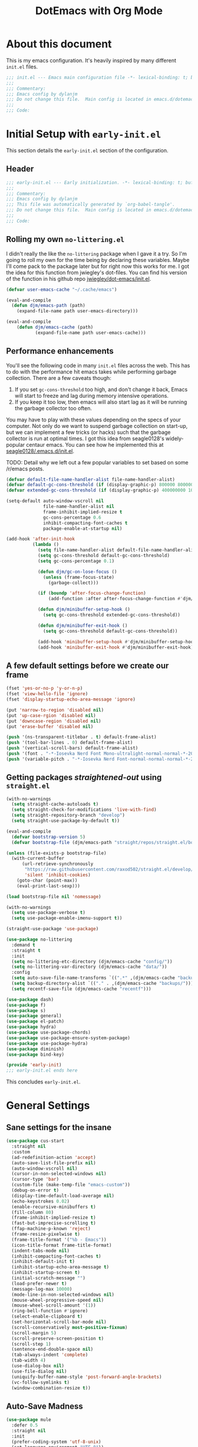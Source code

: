 #+title: DotEmacs with Org Mode
#+property: header-args :tangle "~/dotz/editors/emacs.d/init.el"

* About this document

This is my emacs configuration. It's heavily inspired by many different =init.el= files.

#+BEGIN_SRC emacs-lisp
;;; init.el --- Emacs main configuration file -*- lexical-binding: t; buffer-read-only: t; coding: utf-8-*-
;;;
;;; Commentary:
;;; Emacs config by dylanjm
;;; Do not change this file.  Main config is located in emacs.d/dotemacs.org
;;;
;;; Code:
#+END_SRC

* Initial Setup with =early-init.el=
:properties:
:header-args: :tangle "~/dotz/editors/emacs.d/early-init.el"
:end:

This section details the =early-init.el= section of the configuration.

** Header
#+BEGIN_SRC emacs-lisp
;;; early-init.el --- Early initialization. -*- lexical-binding: t; buffer-read-only: t; coding: utf-8-*-
;;;
;;; Commentary:
;;; Emacs config by dylanjm
;;; This file was automatically generated by `org-babel-tangle'.
;;; Do not change this file.  Main config is located in emacs.d/dotemacs.org
;;;
;;; Code:
#+END_SRC

** Rolling my own =no-littering.el=
I didn't really the like the =no-littering= package when I gave it a try. So I'm
going to roll my own for the time being by declaring these variables. Maybe I'll
come pack to the package later but for right now this works for me. I got the
idea for this function from jwiegley's dot-files. You can find his version of
the function in his github repo [[https://github.com/jwiegley/dot-emacs/blob/master/init.el][jwiegley/dot-emacs/init.el]].

#+BEGIN_SRC emacs-lisp
(defvar user-emacs-cache "~/.cache/emacs")

(eval-and-compile
  (defun djm/emacs-path (path)
    (expand-file-name path user-emacs-directory)))

(eval-and-compile
    (defun djm/emacs-cache (path)
           (expand-file-name path user-emacs-cache)))
#+END_SRC

** Performance enhancements
You'll see the following code in many =init.el= files across the web. This has
to do with the performance hit emacs takes while performing garbage collection.
There are a few caveats though:

1. If you set =gc-cons-threshold= too high, and don't change it back, Emacs will
   start to freeze and lag during memory intensive operations.
2. If you keep it too low, then emacs will also start lag as it will be running
   the garbage collector too often.

You may have to play with these values depending on the specs of your computer.
Not only do we want to suspend garbage collection on start-up, but we can
implement a few tricks (or hacks) such that the garbage collector is run at
optimal times. I got this idea from seagle0128's widely-popular centaur emacs.
You can see how he implemented this at [[https://github.com/seagle0128/.emacs.d/blob/master/init.el][seagle0128/.emacs.d/init.el]].

TODO: Detail why we left out a few popular variables to set based on some /r/emacs posts.

#+BEGIN_SRC emacs-lisp
  (defvar default-file-name-handler-alist file-name-handler-alist)
  (defvar default-gc-cons-threshold (if (display-graphic-p) 800000 800000))
  (defvar extended-gc-cons-threshold (if (display-graphic-p) 400000000 100000000))

  (setq-default auto-window-vscroll nil
                file-name-handler-alist nil
                frame-inhibit-implied-resize t
                gc-cons-percentage 0.6
                inhibit-compacting-font-caches t
                package-enable-at-startup nil)

  (add-hook 'after-init-hook
            (lambda ()
              (setq file-name-handler-alist default-file-name-handler-alist)
              (setq gc-cons-threshold default-gc-cons-threshold)
              (setq gc-cons-percentage 0.1)

              (defun djm/gc-on-lose-focus ()
                (unless (frame-focus-state)
                  (garbage-collect)))

              (if (boundp 'after-focus-change-function)
                  (add-function :after after-focus-change-function #'djm/gc-on-lose-focus))

              (defun djm/minibuffer-setup-hook ()
                (setq gc-cons-threshold extended-gc-cons-threshold))

              (defun djm/minibuffer-exit-hook ()
                (setq gc-cons-threshold default-gc-cons-threshold))

              (add-hook 'minibuffer-setup-hook #'djm/minibuffer-setup-hook)
              (add-hook 'minibuffer-exit-hook #'djm/minibuffer-exit-hook)))
#+END_SRC

** A few default settings before we create our frame

#+BEGIN_SRC emacs-lisp
(fset 'yes-or-no-p 'y-or-n-p)
(fset 'view-hello-file 'ignore)
(fset 'display-startup-echo-area-message 'ignore)

(put 'narrow-to-region 'disabled nil)
(put 'up-case-rgion 'disabled nil)
(put 'downcase-region 'disabled nil)
(put 'erase-buffer 'disabled nil)

(push '(ns-transparent-titlebar . t) default-frame-alist)
(push '(tool-bar-lines . 0) default-frame-alist)
(push '(vertical-scroll-bars) default-frame-alist)
(push '(font . "-*-Iosevka Nerd Font Mono-ultralight-normal-normal-*-20-*-*-*-m-0-iso10646-1") default-frame-alist)
(push '(variable-pitch . "-*-Iosevka Nerd Font-normal-normal-normal-*-20-*-*-*-m-0-iso10646-1") default-frame-alist)
#+END_SRC

** Getting packages /straightened-out/ using =straight.el=

#+BEGIN_SRC emacs-lisp
  (with-no-warnings
    (setq straight-cache-autoloads t)
    (setq straight-check-for-modifications 'live-with-find)
    (setq straight-repository-branch "develop")
    (setq straight-use-package-by-default t))

  (eval-and-compile
    (defvar bootstrap-version 5)
    (defvar bootstrap-file (djm/emacs-path "straight/repos/straight.el/bootstrap.el")))

  (unless (file-exists-p bootstrap-file)
    (with-current-buffer
        (url-retrieve-synchronously
         "https://raw.githubusercontent.com/raxod502/straight.el/develop/install.el"
         'silent 'inhibit-cookies)
      (goto-char (point-max))
      (eval-print-last-sexp)))

  (load bootstrap-file nil 'nomessage)

  (with-no-warnings
    (setq use-package-verbose t)
    (setq use-package-enable-imenu-support t))

  (straight-use-package 'use-package)

  (use-package no-littering
    :demand t
    :straight t
    :init
    (setq no-littering-etc-directory (djm/emacs-cache "config/"))
    (setq no-littering-var-directory (djm/emacs-cache "data/"))
    :config
    (setq auto-save-file-name-transforms `((".*" ,(djm/emacs-cache "backups/") t)))
    (setq backup-directory-alist `(("." . ,(djm/emacs-cache "backups/"))))
    (setq recentf-save-file (djm/emacs-cache "recentf")))

  (use-package dash)
  (use-package f)
  (use-package s)
  (use-package general)
  (use-package el-patch)
  (use-package hydra)
  (use-package use-package-chords)
  (use-package use-package-ensure-system-package)
  (use-package use-package-hydra)
  (use-package diminish)
  (use-package bind-key)

  (provide 'early-init)
  ;;; early-init.el ends here
#+END_SRC

This concludes =early-init.el=.

* General Settings
** Sane settings for the insane
#+begin_src emacs-lisp
    (use-package cus-start
      :straight nil
      :custom
      (ad-redefinition-action 'accept)
      (auto-save-list-file-prefix nil)
      (auto-window-vscroll nil)
      (cursor-in-non-selected-windows nil)
      (cursor-type 'bar)
      (custom-file (make-temp-file "emacs-custom"))
      (debug-on-error t)
      (display-time-default-load-average nil)
      (echo-keystrokes 0.02)
      (enable-recursive-minibuffers t)
      (fill-column 80)
      (frame-inhibit-implied-resize t)
      (fast-but-imprecise-scrolling t)
      (ffap-machine-p-known 'reject)
      (frame-resize-pixelwise t)
      (frame-title-format '("%b - Emacs"))
      (icon-title-format frame-title-format)
      (indent-tabs-mode nil)
      (inhibit-compacting-font-caches t)
      (inhibit-default-init t)
      (inhibit-startup-echo-area-message t)
      (inhibit-startup-screen t)
      (initial-scratch-message "")
      (load-prefer-newer t)
      (message-log-max 10000)
      (mode-line-in-non-selected-windows nil)
      (mouse-wheel-progressive-speed nil)
      (mouse-wheel-scroll-amount '(1))
      (ring-bell-function #'ignore)
      (select-enable-clipboard t)
      (set-horizontal-scroll-bar-mode nil)
      (scroll-conservatively most-positive-fixnum)
      (scroll-margin 5)
      (scroll-preserve-screen-position t)
      (scroll-step 1)
      (sentence-end-double-space nil)
      (tab-always-indent 'complete)
      (tab-width 4)
      (use-dialog-box nil)
      (use-file-dialog nil)
      (uniquify-buffer-name-style 'post-forward-angle-brackets)
      (vc-follow-symlinks t)
      (window-combination-resize t))
#+end_src

** Auto-Save Madness

#+begin_src emacs-lisp
  (use-package mule
    :defer 0.5
    :straight nil
    :init
    (prefer-coding-system 'utf-8-unix)
    (set-language-environment "UTF-8"))

  (use-package files
    :defer 0.5
    :straight nil
    :init
    (setq-default backup-by-copying t
                  confirm-kill-processes nil
                  create-lockfiles nil
                  delete-old-versions t
                  insert-directory-program "gls"
                  kept-new-versions 6
                  kept-old-versions 2
                  require-final-newline t
                  view-read-only t
                  version-control t))

  (use-package autorevert
    :defer 2.0
    :straight nil
    :init
    (setq-default auto-revert-verbose nil
                  global-auto-revert-non-file-buffers t
                  auto-revert-use-notify nil)
    (global-auto-revert-mode 1))

  (use-package recentf
    :defer 2.0
    :straight nil
    :init
    (setq-default recentf-max-saved-items 200
                  recentf-max-menu-items 20)
    (setq recentf-exclude
          '(no-littering-var-directory
            no-littering-etc-directory
            recentf-save-file))
    (recentf-mode 1))

  (use-package osx-trash
    :defer 2.0
    :init
    (setq-default delete-by-moving-to-trash t)
    (osx-trash-setup))
#+end_src

** Window & Frame Settings

#+begin_src emacs-lisp
  (use-package hl-line
    :defer 0.5
    :straight nil
    :init (global-hl-line-mode 1))

  (use-package frame
    :defer 0.5
    :straight nil
    :init
    (setq-default window-divider-default-places t
                  window-divider-default-bottom-width 1
                  window-divider-default-right-width 1)
    (global-unset-key (kbd "C-z"))
    (window-divider-mode 1)
    (blink-cursor-mode 0))

  (use-package delsel
    :bind (:map mode-specific-map
                ("C-g" . minibuffer-keyboard-quit))
    :init (delete-selection-mode 1))

  (use-package simple
    :defer 0.5
    :straight nil
    :init
    (setq-default column-number-mode nil
                  eval-expression-print-length nil
                  eval-expression-print-level nil
                  line-number-mode nil
                  line-move-visual nil
                  set-mark-command-repeat-pop t
                  track-eol t))

  (use-package fringe
    :defer 0.5
    :straight nil
    :init (fringe-mode '(10 . 8)))

  (use-package pixel-scroll
    :demand t
    :straight nil
    :init (pixel-scroll-mode 1))

  (use-package ns-win
    :defer 0.5
    :straight nil
    :init
    (setq-default mac-command-modifier 'meta
                  mac-option-modifier 'meta
                  mac-right-command-modifier 'left
                  mac-right-option-modifier 'none
                  mac-function-modifier 'hyper
                  ns-pop-up-frames nil
                  ns-use-native-fullscreen nil
                  ns-use-thin-smoothing t))

  (use-package windmove
    :bind (("C-c w l" . windmove-left)
           ("C-c w r" . windmove-right)
           ("C-c w p" . windmove-up)
           ("C-c w n" . windmove-down))
    :custom (windmove-default-keybindings 'shift))
#+end_src

** Picking up where we left off

#+begin_src emacs-lisp
  (use-package saveplace
    :defer 1.0
    :straight nil
    :config (save-place-mode 1))

  (use-package savehist
    :defer 1.0
    :straight nil
    :custom
    (history-delete-duplicates t)
    (savehist-autosave-interval 300)
    (savehist-save-minibuffer-history 1)
    (savehist-additional-variables '(kill-ring search-ring))
    :config (savehist-mode 1))

  (use-package focus-autosave-mode
    :defer 1.0
    :config (focus-autosave-mode 1))
#+end_src

#+begin_src emacs-lisp
  (use-package prog-mode
    :straight nil
    :hook ((prog-mode . prettify-symbols-mode)
           (prog-mode . show-paren-mode)
           (prog-mode . display-line-numbers-mode)
           (prog-mode . display-fill-column-indicator-mode))
    :custom
    (prettify-symbols-unprettify-at-point 'right-edge))

  (use-package term
    :straight nil
    :hook (term-mode . (lambda () (hl-line-mode -1))))
#+end_src

** Dired
#+BEGIN_SRC emacs-lisp
  (use-package dired
  :defer 3
  :straight nil
  :functions (dired wdired-change-to-wdired-mode)
  :bind (:map dired-mode-map
                ("C-c C-e" . wdired-change-to-wdired-mode))
                :custom
                (dired-auto-revert-buffer t)
                (dired-dwim-target t)
                (dired-guess-shell-gnutar "gtar")
                (dired-listing-switches "-alhF --group-directories-first -v")
                (dired-ls-F-marks-symlinks t)
                (dired-recursive-deletes 'always)
                (dired-recursive-copies 'always))

  (use-package dired-aux
    :straight nil
    :after (dired))

  (use-package dired-x
    :straight nil
    :after (dired))

  (use-package diredfl
    :after (dired)
    :config (diredfl-global-mode 1))

  (use-package dired-ranger
    :bind (:map dired-mode-map
                ("C-c C-c" . dired-ranger-copy)
                ("C-c C-m" . dired-ranger-move)
                ("C-c C-p" . dired-ranger-move)
                ("C-c C-b" . dired-ranger-bookmark)
                ("C-c b v" . dired-ranger-bookmark-visit)))

  (use-package dired-git-info
    :bind (:map dired-mode-map
                (":" . dired-git-info-mode)))

  (use-package dired-rsync
    :bind (:map dired-mode-map
                ("C-c C-r" . dired-rsync)))

  (use-package dired-subtree
    :bind (:map dired-mode-map
                ("TAB" . dired-subtree-insert)
                (";" . dired-subtree-remove)))

  (use-package fd-dired
    :after (dired))

  (use-package dired-sidebar
    :bind ("M-\\" . dired-sidebar-toggle-sidebar)
    :custom (dired-sidebar-theme 'vscode)
    :config
    (use-package vscode-icon))

  (use-package async
    :defer 1.5
    :preface
    (autoload 'aysnc-bytecomp-package-mode "async-bytecomp")
    (autoload 'dired-async-mode "dired-async.el" nil t)
    :config
    (async-bytecomp-package-mode 1)
    (dired-async-mode 1))
    #+end_src

** IBuffer

#+begin_src emacs-lisp
  (use-package ibuffer
    :bind (([remap list-buffers] . ibuffer))
    :custom
    (ibuffer-expert t)
    (ibuffer-show-empty-filter-groups nil)
    (ibuffer-formats '((mark modified " " (mode 1 1) " " (name 25 25 :left :elide) " " filename-and-process)))
    (ibuffer-never-show-predicates (list (rx (or "*Messages*"
                                                 "*magit-"
                                                 "*git-auto-push*"
                                                 "*Backtrace*"
                                                 "*new*"
                                                 "*Org*"
                                                 "*Flycheck error messages*"
                                                 "*Help*")))))

  (use-package ibuf-ext
    :straight nil
    :hook (ibuffer-mode . ibuffer-auto-mode)
    :custom (ibuffer-show-empty-filter-groups nil))

  (use-package ibuffer-projectile
    :defer 5.0
    :commands (ibuffer-projectile-set-filter-groups)
    :functions (ibuffer-do-sort-by-alphabetic)
    :preface
    (defun config-ibuffer--setup-buffer ()
      (ibuffer-projectile-set-filter-groups)
      (add-to-list 'ibuffer-filter-groups '("Dired" (mode . dired-mode)))
      (add-to-list 'ibuffer-filter-groups '("Ensime" (predicate . (s-matches? "Ensime" (buffer-name)))))
      (add-to-list 'ibuffer-filter-groups '("System" (predicate . (-contains? '("*Messages*" "*scratch*") (buffer-name)))))
      (add-to-list 'ibuffer-filter-groups '("Shells" (mode . eshell-mode)))
      (unless (eq ibuffer-sorting-mode 'alphabetic)
        (ibuffer-do-sort-by-alphabetic))
      (when (bound-and-true-p page-break-lines-mode)
        (page-break-lines--update-display-tables)))
    :init
    (add-hook 'ibuffer-hook #'config-ibuffer--setup-buffer)
    :custom
    (ibuffer-projectile-prefix ""))
#+end_src

** Utilities

#+begin_src emacs-lisp
  (use-package ws-butler
    :commands (ws-butler-global-mode)
    :hook ((prog-mode . (lambda () (require 'ws-butler)))
           (text-mode . (lambda () (require 'ws-butler))))
    :config (ws-butler-global-mode 1))

  (use-package zop-to-char
    :bind (("M-z" . zop-to-char)
           ("M-Z" . zop-up-to-char)))

  (use-package eldoc
    :defer 2.0
    :custom (eldoc-idle-delay 2))

  (use-package which-key
    :defer 2.0
    :custom (which-key-idle-delay 0.5)
    :config (which-key-mode))

  (use-package man
    :defer 2.0)

  (use-package help
    :defer 2.0
    :straight nil
    :custom (help-window-select t)
    :config
    (advice-add 'help-window-display-message :override #'ignore))

  (use-package helpful
    :custom
    (counsel-describe-function-function #'helpful-callable)
    (counsel-describe-variable-function #'helpful-variable)
    :bind
    ([remap describe-function] . helpful-callable)
    ([remap describe-command] . helpful-command)
    ([remap describe-variable] . helpful-variable)
    ([remap describe-key] . helpful-key))

  (use-package multiple-cursors
    :bind (("C->" . mc/mark-next-like-this)
           ("C-<" . mc/mark-previous-like-this)))
#+end_src

** Web

#+begin_src emacs-lisp
  (use-package eww
    :defer 5.0
    :straight nil)

  (use-package browse-url
    :defer 5.0
    :straight nil
    :custom (browse-urls-browser-function "firefox"))
#+end_src

** MacOS Specific

#+begin_src emacs-lisp
  (use-package exec-path-from-shell
    :defer 2.0
    :custom
    (exec-path-from-shell-check-startup-files nil)
    (exec-path-from-shell-variables '("PATH" "MANPATH"))
    (exec-path-from-shell-arguments '("-l"))
    :config
    (exec-path-from-shell-initialize))
#+end_src

* Theme
** Doom-Themes
#+begin_src emacs-lisp
  (use-package doom-themes
    :demand t
    :custom
    (doom-gruvbox-brighter-comments t)
    (doom-themes-enable-italic t)
    (doom-themes-enable-bold t)
    :config
    (load-theme 'doom-gruvbox t)
    (doom-themes-org-config)

    ;; Emacs 27 added new `:extend' keyword which breaks most themes
    (dolist (face '(region hl-line secondary-selection))
      (set-face-attribute face nil :extend t))
    (with-eval-after-load 'org
      (dolist (face '(org-block
                      org-block-begin-line
                      org-block-end-line
                      org-level-1
                      org-quote))
        (set-face-attribute face nil :extend t)))
    (with-eval-after-load 'magit
      (dolist (face '(magit-diff-hunk-heading
                      magit-diff-hunk-heading-highlight
                      magit-diff-hunk-heading-selection
                      magit-diff-hunk-region
                      magit-diff-lines-heading
                      magit-diff-lines-boundary
                      magit-diff-conflict-heading
                      magit-diff-added
                      magit-diff-removed
                      magit-diff-our
                      magit-diff-base
                      magit-diff-their
                      magit-diff-context
                      magit-diff-added-highlight
                      magit-diff-removed-highlight
                      magit-diff-our-highlight
                      magit-diff-base-highlight
                      magit-diff-their-highlight
                      magit-diff-context-highlight
                      magit-diff-whitespace-warning
                      magit-diffstat-added
                      magit-diffstat-removed
                      magit-section-heading
                      magit-section-heading-selection
                      magit-section-highlight
                      magit-section-secondary-heading
                      magit-diff-file-heading
                      magit-diff-file-heading-highlight
                      magit-diff-file-heading-selection))
        (set-face-attribute face nil :extend t)))
    (set-face-attribute 'font-lock-comment-face nil :family "Iosevka Slab"
                        :height 180 :weight 'bold :slant 'italic))
#+end_src

** Minions

#+begin_src emacs-lisp
  (use-package minions
    :defer 0.5
    :custom
    (minions-mode-line-lighter "...")
    (minions-mode-line-delimiters '("" . ""))
    :config (minions-mode 1))
#+end_src

** Tab Line (built-in)

#+begin_src emacs-lisp
  (use-package tab-line
    :disabled t
    :straight nil
    :custom
    (tab-line-new-tab-choice nil)
    (tab-line-separator nil)
    (tab-line-close-button-show nil)
    :init (global-tab-line-mode))

  (use-package page-break-lines
    :defer 1.0
    :diminish
    :commands (global-page-break-lines-mode)
    :config
    (progn
      (setq page-break-lines-modes
            '(prog-mode
              ibuffer-mode
              text-mode
              compilation-mode
              help-mode
              org-agenda-mode))
      (global-page-break-lines-mode)))
#+end_src

* Features
** Org-Mode
#+begin_src emacs-lisp
    (use-package dashboard
      :init
      (dashboard-setup-startup-hook)
      :custom
      (dashboard-items '((recents . 5)
                         (projects . 5)
                         (bookmarks . 5)
                         (agenda . 5)))
      :config
      (set-face-bold 'dashboard-heading-face t))

    (use-package org
      :defer 1.0
      :general
      ("C-c a" #'org-agenda
       "C-c s" #'org-search-view
       "C-c t" #'org-todo-list
       "C-c /" #'org-tags-view)
      (:states '(emacs normal) :keymaps 'org-mode-map
               "<backtab>" #'org-global-cycle
               "<tab>" #'org-cycle
               "C-c c" #'org-columns
               "M-n" #'org-metadown
               "M-p" #'org-metaup
               "RET" #'org-return)
      (:states '(normal motion insert emacs) :keymaps 'org-mode-map
               "C-c C-." #'org-time-stamp-inactive
               "C-c ." #'org-time-stamp))

    (use-package org-src
      :defer 1.0
      :straight nil
      :preface
      (progn
        (defun config-org--supress-final-newline ()
          (setq-local require-final-newline nil))

        (defun config-org--org-src-delete-trailing-space (&rest _)
          (delete-trailing-whitespace)))
      :config
      (progn
        (add-hook 'org-src-mode-hook #'config-org--supress-final-newline)
        (advice-add 'org-edit-src-exit :before #'config-org--org-src-delete-trailing-space)))
#+end_src

#+begin_src emacs-lisp
  (use-package ace-window
    :defer 10.0
    :bind (("C-x o" . ace-window)))

  (use-package aggressive-indent
    :defer 10.0
    :commands (aggressive-indent-mode))

  (use-package hungry-delete
    :defer 10.0
    :commands (hungry-delete-mode))

  (use-package key-chord
    :custom (key-chord-two-keys-delay 0.05)
    :init (key-chord-mode 1))

  (use-package prescient
    :defer 1.0
    :config (prescient-persist-mode))

  (use-package dimmer
    :disabled t
    :custom
    (dimmer-fraction 0.33)
    (dimmer-exclusion-regexp-list '(".*Minibuf.*"
                                    ".*which-key.*"
                                    ".*Messages.*"
                                    ".*Async.*"
                                    ".*Warnings.*"
                                    ".*LV.*"
                                    ".*Ilist.*"
                                    ".*posframe.*"
                                    ".*transient.*"))
    :config (dimmer-mode))
#+end_src

#+begin_src emacs-lisp
  (use-package smartparens
    :defer 10
    :functions (sp-backward-delete-char))
#+end_src

#+begin_src emacs-lisp
  (use-package rainbow-delimiters
    :defer 1.0
    :hook (prog-mode . rainbow-delimiters-mode)
    :custom (rainbow-delimters-max-face-count 5))
#+end_src

#+begin_src emacs-lisp
  (use-package undo-tree
    :defer 1.0
    :init (global-undo-tree-mode 1))
#+end_src

#+begin_src emacs-lisp
  (use-package posframe
    :defer 1.0
    :custom
    (posframe-arghandler #'hemacs-posframe-arghandler)
    :config
    (defun hemacs-posframe-arghandler (posframe-buffer arg-name value)
      (let ((info '(:internal-border-width 15 :min-width 80)))
        (or (plist-get info arg-name) value))))

  (use-package which-key-posframe
    :defer 5.0
    :config (which-key-posframe-mode)
    :custom (which-key-posframe-poshandler
             'posframe-poshandler-point-bottom-left-corner))
#+end_src

#+begin_src emacs-lisp
  (use-package yasnippet
    :defer 5.0
    :commands (yas-reload-all)
    :hook ((term-mode . (lambda () (yas-minor-mode -1)))
           (company-mode . yas-minor-mode))
    :config
    (yas-reload-all)
    (yas-global-mode 1))

  (use-package yasnippet-snippets
    :after (yasnippet))

  (use-package ivy-yasnippet
    :after (yasnippet)
    :custom (ivy-yasnippet-new-snippet yas-new-snippet-default))
#+end_src

** Autocomplete
*** Hippie-Exp

#+begin_src emacs-lisp
  (use-package hippie-exp
    :defer 1.0
    :diminish
    :bind (([remap dabbrev-expand] . hippie-expand))
    :custom
    (hippie-expand-try-functions-list '(try-expand-dabbrev
                                        try-expand-dabbrev-all-buffers
                                        try-expand-dabbrev-from-kill
                                        try-complete-file-name-partially
                                        try-complete-file-name
                                        try-expand-all-abbrevs
                                        try-expand-list
                                        try-complete-lisp-symbol-partially
                                        try-complete-lisp-symbol)))
#+end_src

*** Company
#+begin_src emacs-lisp
  (use-package auto-insert
    :straight nil
    :bind (("C-c ci a" . auto-insert)))

  (use-package company
    :defer 2.0
    :bind (:map company-active-map
                ("RET" . nil)
                ([return] . nil)
                ("TAB" . company-complete-selection)
                ([tab] . company-complete-selection)
                ("C-f" . company-complete-common)
                ("C-n" . company-select-next)
                ("C-p" . company-select-previous))
    :custom
    (company-require-match 'never)
    (company-async-timeout 10)
    (company-idle-delay 0.1)
    (company-minimum-prefix-length 1)
    (company-tooltip-align-annotations t)
    (company-transformers '(company-prescient-transformer
                            company-sort-by-backend-importance
                            company-flx-transformer
                            company-sort-by-statistics
                            company-sort-by-occurrence))
    :config
    (global-company-mode 1))

  (use-package company-statistics
    :after (company)
    :config
    (company-statistics-mode 1))

  (use-package company-math
    :after (company)
    :config
    (add-to-list 'company-backends 'company-math-symbols-unicode)
    (add-to-list 'company-backends 'company-math-symbols-latex))

  (use-package company-flx
    :after (company)
    :config (company-flx-mode 1))

  (use-package company-prescient
    :after (company prescient)
    :init (company-prescient-mode 1))

  (use-package company-lsp
    :after (company lsp-mode)
    :init
    (setq company-lsp-cache-canidates 'auto))

  (use-package company-anaconda
    :after (company anaconda-mode)
    :init (add-to-list 'company-backends 'company-anaconda))

  (use-package company-box
    :after (company)
    :init (company-box-mode 1))

  (use-package company-dabbrev
    :straight nil
    :after (company)
    :custom
    (company-dabbrev-ignore-case nil)
    (company-dabbrev-downcase nil))
#+end_src

** Ivy/Counsel/Swiper

#+begin_src emacs-lisp
  (use-package counsel
    :diminish
    :hook ((after-init . ivy-mode)
           (ivy-mode . counsel-mode))
    :bind (("C-x b" . ivy-switch-buffer)
           ("C-x B" . ivy-switch-buffer-other-window)
           ("C-c C-r" . ivy-resume)
           ("C-c v p" . ivy-push-view)
           ("C-c v o" . ivy-pop-view)
           ("C-c v ." . ivy-switch-view)
           :map ivy-minibuffer-map
           ("<tab>" . ivy-alt-done)
           ("C-w" . ivy-yank-word)
           ("C-r" . ivy-previous-line)
           (:map ivy-switch-buffer-map
                 ("C-x k" . ivy-switch-buffer-kill))

           (:map counsel-mode-map
                 ([remap dired] . counsel-dired)
                 ("M-x" . counsel-M-x)
                 ("C-x C-f" . counsel-find-file)
                 ("C-x C-d" . counsel-dired-jump)
                 ("C-x C-l" . counsel-find-library)
                 ("C-x C-r" . counsel-recentf)
                 ("C-x C-v" . counsel-set-variable)
                 ("C-x C-u" . counsel-unicode-char)
                 ("C-x j" . counsel-mark-ring)
                 ("C-c g" . counsel-grep)
                 ("C-c h" . counsel-command-history)
                 ("C-c j" . counsel-git)
                 ("C-c j" . counsel-git-grep)
                 ("C-c r" . counsel-rg)
                 ("C-c z" . counsel-fzf)
                 ("C-c c w" . counsel-colors-web)
                 ("C-h F" . counsel-describe-face)
                 ("C-h f" . counsel-describe-function)
                 ("C-h v" . counsel-describe-variable))

           ("C-s" . swiper)
           ("C-c c s" . swiper-isearch)
           ("C-c c r" . swiper-isearch-backward)
           ("C-S-s" . swiper-all)
           :map swiper-map
           ("M-%" . swiper-query-replace)
           ("M-s" . swiper-isearch-toggle)
           :map isearch-mode-map
           ("M-s" . swiper-isearch-toggle))

    :custom
    (ivy-dynamic-exhibit-delay-ms 250)
    (ivy-use-selectable-prompt t)
    (ivy-format-function #'ivy-format-function-arrow)
    (ivy-height 10)
    (ivy-initial-inputs-alist nil)
    (ivy-case-fold-search-default t)
    (ivy-use-virtual-buffers t)
    (ivy-virtual-abbreviate 'abbreviate)
    (ivy-count-format "")
    (ivy-flx-limit 2000)

    :config
    (use-package flx)
    (use-package ivy-hydra)
    (use-package amx :config (amx-mode 1))
    (use-package ivy-prescient
      :custom (ivy-prescient-retain-classic-highlighting t)
      :config (ivy-prescient-mode 1))

    (when (executable-find "rg")
      (setq counsel-grep-base-command
            "rg -S --no-heading --line-number --color never '%s' %s"))

    (with-eval-after-load 'ivy
      (push (cons #'swiper #'ivy--regex-plus) ivy-re-builders-alist)
      (push (cons #'swiper-isearch #'ivy--regex-plus) ivy-re-builders-alist)
      (push (cons #'counsel-M-x #'ivy--regex-fuzzy) ivy-re-builders-alist)
      (push (cons t #'ivy--regex-fuzzy) ivy-re-builders-alist)
      (push (cons t #'ivy-prescient-re-builder) ivy-re-builders-alist)))

  (use-package ivy-posframe
    :diminish
    :functions (ivy-posframe-display-at-window-bottom-left
                ivy-posframe-display-at-frame-center)
    :custom
    (ivy-posframe-hide-minibuffer t)
    :config
    (ivy-posframe-mode 1)
    (push (cons #'swiper nil)
          ivy-posframe-display-functions-alist)
    (push (cons t #'ivy-posframe-display-at-frame-center)
          ivy-posframe-display-functions-alist))

  (use-package counsel-projectile
    :diminish
    :after (counsel projectile)
    :custom (counsel-projectile-switch-project-action #'dired)
    :config (counsel-projectile-mode 1))

  (use-package avy
    :diminish
    :bind (:map dired-mode-map
                ("." . avy-goto-word-or-subword-1))
    :chords
    ("jx" . avy-kill-whole-line)
    ("jj" . avy-push-mark)
    ("jk" . avy-pop-mark)
    ("jl" . avy-goto-line)
    :config (avy-setup-default))

  (use-package ispell
    :defer 5.0
    :diminish
    :straight nil
    :ensure-system-package (hunspell . "trizen -S hunspell")
    :custom
    (ispell-dictionary "en_US")
    (ispell-program-name (executable-find "hunspell"))
    (ispell-really-hunspell t)
    (ispell-silently-savep t))
#+end_src

** Version Control
#+begin_src emacs-lisp
  (use-package magit
    :bind (("C-x g" . magit-status)
           ("C-x M-g" . magit-dispatch)
           ("C-c M-g" . magit-file-popup)))

  (use-package git-commit
    :after (magit)
    :custom (git-commit-summary-max-length 50))

  (use-package git-gutter
    :commands (global-git-gutter-mode)
    :init (global-git-gutter-mode 1))

  (use-package projectile
    :custom
    (projectile-completion-system 'ivy)
    (projectile-enable-caching t)
    :config
    (projectile-mode 1))

  (use-package vterm
    :defer 10)

  (use-package vterm-toggle
    :straight (:host github :repo "jixiuf/vterm-toggle")
    :bind (("<f2>" . vterm-toggle)
           ("S-<f2>" . term-toggle-cd)))

  (use-package eterm-256color
    :hook (term-mode . eterm-256color-mode))

  (use-package shell-pop
    :bind ("C-x t" . shell-pop)
    :custom
    (shell-pop-shell-type (quote ("ansi-term" "*ansi-term*" (lambda () (ansi-term shell-pop-term-shell)))))
    (shell-pop-term-shell (getenv "SHELL"))
    :config
    (shell-pop--set-shell-type 'shell-pop-shell-type shell-pop-shell-type))
#+end_src

* Language Support
** Flycheck

#+begin_src emacs-lisp
  (use-package flycheck
    :hook ((after-init . global-flycheck-mode)
           (prog-mode . flycheck-mode-on-safe))
    :commands (flycheck-list-errors
               flycheck-error-list-next-error
               flycheck-error-list-previous-error
               flycheck-error-list-goto-error)
    :custom
    (flycheck-emacs-lisp-load-path 'inherit)
    (flycheck-indication-mode 'right-fringe)
    (when (fboundp 'define-fringe-bitmap)
      (define-fringe-bitmap 'flycheck-fringe-bitmap-double-arrow
        [16 48 112 240 112 48 16] nil nil 'center)))

  (use-package flycheck-posframe
    :after (flycheck)
    :hook (flycheck-mode . flycheck-posframe-mode)
    :config (add-to-list 'flycheck-posframe-inhibit-functions
                         #'(lambda () (bound-and-true-p company-backend))))

  (use-package flycheck-pos-tip
    :after (flycheck)
    :defines flycheck-pos-tip-timeout
    :hook (global-flycheck-mode . flycheck-pos-tip-mode)
    :config (setq flycheck-pos-tip-timeout 30))

  (use-package flycheck-popup-tip
    :after (flycheck)
    :hook (flycheck-mode . flycheck-popup-tip-mode))

  ;; (use-package sh-script
  ;;   :straight nil
  ;;   :ensure-system-package shfmt
  ;;   :mode ((rx (and (? ".") (or "bash" "zsh"))) . sh-mode)
  ;;   :custom
  ;;   (sh-indentation 2)
  ;;   (sh-basic-offset 2))

  (use-package ess
    :init
    (progn
      (add-to-list 'safe-local-variable-values '(outline-minor-mode))
      (add-to-list 'safe-local-variable-values '(whitespace-style
                                                 face tabs spaces
                                                 trailing lines space-before-tab::space
                                                 newline indentation::space empty
                                                 space-after-tab::space space-mark
                                                 tab-mark newline-mark))))
#+end_src

** Language Server Setup
#+begin_src emacs-lisp
    (use-package lsp-mode
      :defer 3.0
      :hook ((python-mode sh-mode c-mode-common c++-mode) . lsp-deferred)
      :custom
      (flymake-fringe-indicator-position 'right-fringe)
      (lsp-auto-guess-root t)
      (lsp-edoc-render-all nil)
      (lsp-prefer-fly-make nil)
      (lsp-restart 'ignore)
      (lsp-enable-on-type-formatting nil)
      :config
      (require 'lsp-clients)
      (define-key lsp-mode-map (kbd "C-c SPC") #'lsp-execute-code-action))

    (use-package dap-mode
      :defer 3.0
      :hook ((lsp-mode . dap-mode)
             (lsp-mode . dap-ui-mode))
      :preface
      (defvar config-lsp--dap-cache-dir (djm/emacs-cache "dap"))
      :init
      (progn
        (f-mkdir config-lsp--dap-cache-dir)
        (setq dap-utils-extension-path (expand-file-name "extensions" config-lsp--dap-cache-dir)))
      :config
      (setq dap-breakpoints-file (expand-file-name "breakpoints" config-lsp--dap-cache-dir)))

    (use-package lsp-ui
      :defer 3.0
      :preface
      (progn
        (defun config-lsp-toggle-ui-overlays (&optional should-enable)
          (interactive (list (not (bound-and-true-p lsp-ui-mode))))
          (cond
           (should-enable
            (lsp-ui-mode +1)
            (eldoc-mode -1))
           (t
            (lsp-ui-mode -1)
            (eldoc-mode +1))))

        (defun config-lsp-configure-ui ()
          (config-lsp-toggle-ui-overlays t)
          (lsp-ui-flycheck-enable t)))
      :config
      (use-package lsp-ui-flycheck
        :straight nil)
      (with-eval-after-load 'lsp-mode
      (define-key lsp-mode-map (kbd "C-C u") #'config-lsp-toggle-ui-overlays))
      (progn
        (add-hook 'lsp-after-open-hook #'config-lsp-configure-ui)
        (setq lsp-ui-sideline-enable t
              lsp-ui-sideline-show-code-actions nil
              lsp-ui-sideline-show-flycheck nil
              lsp-ui-doc-enable nil)
        (define-key lsp-ui-mode-map (kbd "C-c C-c") #'lsp-goto-type-definition)
        (define-key lsp-ui-mode-map (kbd "C-c i") #'lsp-goto-implementation)
        (define-key lsp-ui-mode-map [remap xref-find-definitions] #'lsp-ui-peek-find-definitions)
        (define-key lsp-ui-mode-map [remap xref-find-references] #'lsp-ui-peek-find-references)))
#+end_src

** Python

#+begin_src emacs-lisp
  (use-package python
    :hook (python-mode . config-python--init-python-mode)
    :preface
    (progn
      (autoload 'python-indent-dedent-line "python")
      (autoload 'python-shell-get-process "python")

      (defun config-python--init-python-mode ()
        (setq-local comment-inline-offset 2)
        (setq-local tab-width 4)
        (prettify-symbols-mode -1)
        (when (executable-find "ipython")
          (setq-local python-shell-interpreter "ipython")
          (setq-local python-shell-interpreter-args "--simple-promt -i")))

      (defun config-python-backspace ()
        (interactive)
        (if (equal (char-before) ?\s)
            (unless (python-indent-dedent-line)
              (backward-delete-char-untabify 1))
          (sp-backward-delete-char)))

      (defvar config-python-prev-source-buffer)

      (defun config-python-repl-switch-to-source ()
        (interactive)
        (-when-let (buf config-python-prev-source-buffer)
          (when (buffer-live-p buf)
            (pop-to-buffer buf))))

      (defun config-python-repl ()
        (interactive)
        (when (derived-mode-p 'python-mode)
          (setq config-python-prev-source-buffer (current-buffer)))
        (let ((shell-process
               (or (python-shell-get-process)
                   (with-demoted-errors "Error: %S"
                     (call-interactively #'run-python)
                     (python-shell-get-process)))))
          (unless shell-process
            (error "Failed to start python shell properly"))
          (pop-to-buffer (process-buffer shell-process))))
      :config
      (progn
        (setq python-indent-guess-indent-offset nil)
        (setq python-indent-offset 4)
        (setq python-fill-docstring-style 'django))))

  ;; (push "jupyter" python-shell-completion-native-disabled-interpreters)

  ;; (define-key python-mode-map [remap python-indent-dedent-line-backspace] #'config-python-backspace)
  ;; (define-key python-mode-map [remap python-shell-switch-to-shell] #'config-python-repl)
  ;; (define-key inferior-python-mode-map (kbd "C-c C-z") #'config-python-repl-switch-to-source)

  ;; (add-to-list 'display-buffer-alist
  ;;              `(,(rx bos "*Python*" eos)
  ;;                (display-buffer-reuse-window
  ;;                 display-buffer-at-bottom)
  ;;                (reusable-frames . visible)
  ;;                (slot . 0)
  ;;                (window-height . 0.2))))))

  (use-package anaconda-mode
    :hook ((python-mode . anaconda-mode)
           (python-mode . anaconda-eldoc-mode)))

  (use-package py-yapf
    :hook (python-mode . python-auto-format-mode)
    :preface
    (progn
      (defvar python-auto-format-buffer t)

      (defun python-auto-format-maybe ()
        (when python-auto-format-buffer
          (py-yapf-buffer)))

      (define-minor-mode python-auto-format-mode
        nil nil nil nil
        (if python-auto-format-mode
            (add-hook 'before-save-hook 'python-auto-format-maybe nil t)
          (remove-hook 'before-save-hook 'python-auto-format-maybe t)))))
#+end_src

** C++
#+begin_src emacs-lisp
  (use-package ccls
    :custom
    (ccls-executable "/usr/local/bin/ccls"))
#+end_src
* Finale
#+begin_src emacs-lisp
(provide 'init)
;;; init.el ends here
#+end_src
